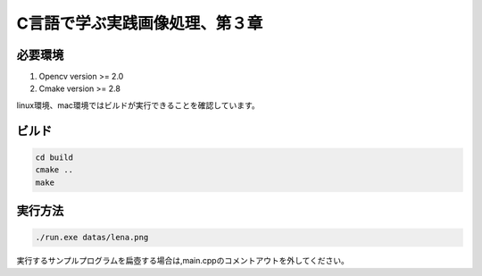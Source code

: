 C言語で学ぶ実践画像処理、第３章
===================================

必要環境
---------

1. Opencv version >= 2.0
2. Cmake version >= 2.8

linux環境、mac環境ではビルドが実行できることを確認しています。

ビルド
--------

.. code::

   cd build
   cmake ..
   make


実行方法
---------

.. code::

   ./run.exe datas/lena.png
   
実行するサンプルプログラムを扁壺する場合は,main.cppのコメントアウトを外してください。
   
